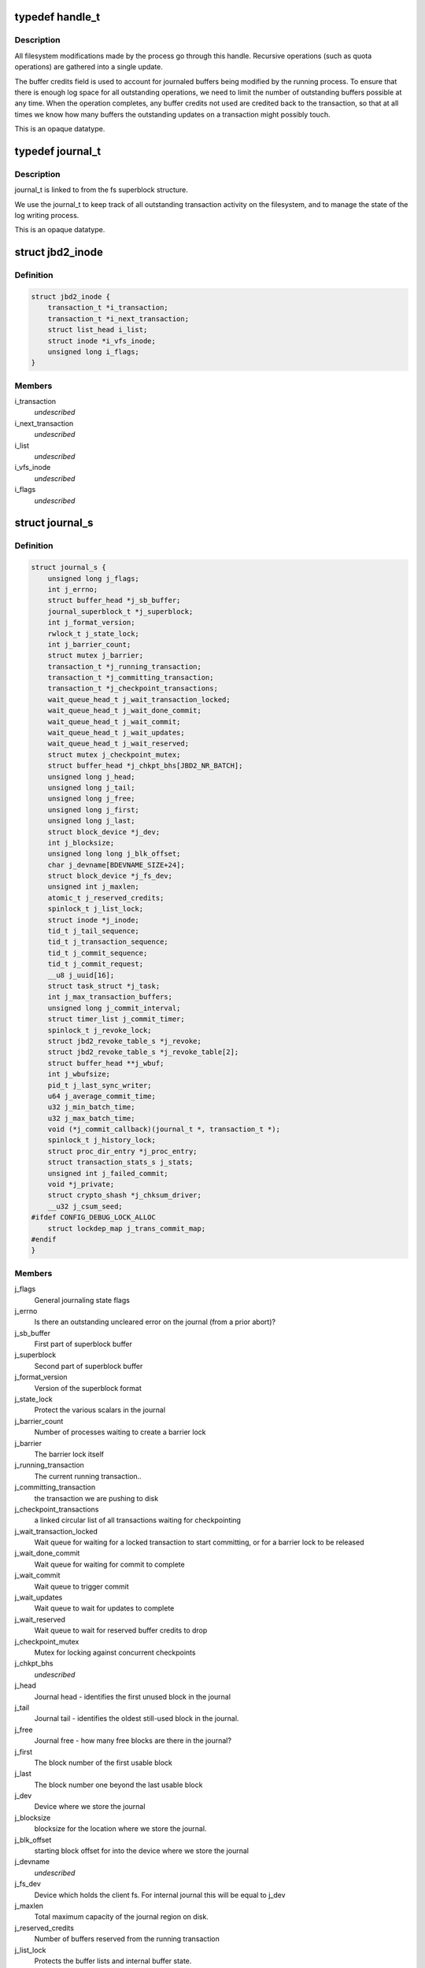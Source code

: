 .. -*- coding: utf-8; mode: rst -*-
.. src-file: include/linux/jbd2.h

.. _`handle_t`:

typedef handle_t
================

.. c:type:: typedef handle_t

    The handle_t type represents a single atomic update being performed by some process.

.. _`handle_t.description`:

Description
-----------

All filesystem modifications made by the process go
through this handle.  Recursive operations (such as quota operations)
are gathered into a single update.

The buffer credits field is used to account for journaled buffers
being modified by the running process.  To ensure that there is
enough log space for all outstanding operations, we need to limit the
number of outstanding buffers possible at any time.  When the
operation completes, any buffer credits not used are credited back to
the transaction, so that at all times we know how many buffers the
outstanding updates on a transaction might possibly touch.

This is an opaque datatype.

.. _`journal_t`:

typedef journal_t
=================

.. c:type:: typedef journal_t

    The journal_t maintains all of the journaling state information for a single filesystem.

.. _`journal_t.description`:

Description
-----------

journal_t is linked to from the fs superblock structure.

We use the journal_t to keep track of all outstanding transaction
activity on the filesystem, and to manage the state of the log
writing process.

This is an opaque datatype.

.. _`jbd2_inode`:

struct jbd2_inode
=================

.. c:type:: struct jbd2_inode

    present in a transaction so that we can sync them during commit.

.. _`jbd2_inode.definition`:

Definition
----------

.. code-block:: c

    struct jbd2_inode {
        transaction_t *i_transaction;
        transaction_t *i_next_transaction;
        struct list_head i_list;
        struct inode *i_vfs_inode;
        unsigned long i_flags;
    }

.. _`jbd2_inode.members`:

Members
-------

i_transaction
    *undescribed*

i_next_transaction
    *undescribed*

i_list
    *undescribed*

i_vfs_inode
    *undescribed*

i_flags
    *undescribed*

.. _`journal_s`:

struct journal_s
================

.. c:type:: struct journal_s

    The journal_s type is the concrete type associated with journal_t.

.. _`journal_s.definition`:

Definition
----------

.. code-block:: c

    struct journal_s {
        unsigned long j_flags;
        int j_errno;
        struct buffer_head *j_sb_buffer;
        journal_superblock_t *j_superblock;
        int j_format_version;
        rwlock_t j_state_lock;
        int j_barrier_count;
        struct mutex j_barrier;
        transaction_t *j_running_transaction;
        transaction_t *j_committing_transaction;
        transaction_t *j_checkpoint_transactions;
        wait_queue_head_t j_wait_transaction_locked;
        wait_queue_head_t j_wait_done_commit;
        wait_queue_head_t j_wait_commit;
        wait_queue_head_t j_wait_updates;
        wait_queue_head_t j_wait_reserved;
        struct mutex j_checkpoint_mutex;
        struct buffer_head *j_chkpt_bhs[JBD2_NR_BATCH];
        unsigned long j_head;
        unsigned long j_tail;
        unsigned long j_free;
        unsigned long j_first;
        unsigned long j_last;
        struct block_device *j_dev;
        int j_blocksize;
        unsigned long long j_blk_offset;
        char j_devname[BDEVNAME_SIZE+24];
        struct block_device *j_fs_dev;
        unsigned int j_maxlen;
        atomic_t j_reserved_credits;
        spinlock_t j_list_lock;
        struct inode *j_inode;
        tid_t j_tail_sequence;
        tid_t j_transaction_sequence;
        tid_t j_commit_sequence;
        tid_t j_commit_request;
        __u8 j_uuid[16];
        struct task_struct *j_task;
        int j_max_transaction_buffers;
        unsigned long j_commit_interval;
        struct timer_list j_commit_timer;
        spinlock_t j_revoke_lock;
        struct jbd2_revoke_table_s *j_revoke;
        struct jbd2_revoke_table_s *j_revoke_table[2];
        struct buffer_head **j_wbuf;
        int j_wbufsize;
        pid_t j_last_sync_writer;
        u64 j_average_commit_time;
        u32 j_min_batch_time;
        u32 j_max_batch_time;
        void (*j_commit_callback)(journal_t *, transaction_t *);
        spinlock_t j_history_lock;
        struct proc_dir_entry *j_proc_entry;
        struct transaction_stats_s j_stats;
        unsigned int j_failed_commit;
        void *j_private;
        struct crypto_shash *j_chksum_driver;
        __u32 j_csum_seed;
    #ifdef CONFIG_DEBUG_LOCK_ALLOC
        struct lockdep_map j_trans_commit_map;
    #endif
    }

.. _`journal_s.members`:

Members
-------

j_flags
    General journaling state flags

j_errno
    Is there an outstanding uncleared error on the journal (from a
    prior abort)?

j_sb_buffer
    First part of superblock buffer

j_superblock
    Second part of superblock buffer

j_format_version
    Version of the superblock format

j_state_lock
    Protect the various scalars in the journal

j_barrier_count
    Number of processes waiting to create a barrier lock

j_barrier
    The barrier lock itself

j_running_transaction
    The current running transaction..

j_committing_transaction
    the transaction we are pushing to disk

j_checkpoint_transactions
    a linked circular list of all transactions
    waiting for checkpointing

j_wait_transaction_locked
    Wait queue for waiting for a locked transaction
    to start committing, or for a barrier lock to be released

j_wait_done_commit
    Wait queue for waiting for commit to complete

j_wait_commit
    Wait queue to trigger commit

j_wait_updates
    Wait queue to wait for updates to complete

j_wait_reserved
    Wait queue to wait for reserved buffer credits to drop

j_checkpoint_mutex
    Mutex for locking against concurrent checkpoints

j_chkpt_bhs
    *undescribed*

j_head
    Journal head - identifies the first unused block in the journal

j_tail
    Journal tail - identifies the oldest still-used block in the
    journal.

j_free
    Journal free - how many free blocks are there in the journal?

j_first
    The block number of the first usable block

j_last
    The block number one beyond the last usable block

j_dev
    Device where we store the journal

j_blocksize
    blocksize for the location where we store the journal.

j_blk_offset
    starting block offset for into the device where we store the
    journal

j_devname
    *undescribed*

j_fs_dev
    Device which holds the client fs.  For internal journal this will
    be equal to j_dev

j_maxlen
    Total maximum capacity of the journal region on disk.

j_reserved_credits
    Number of buffers reserved from the running transaction

j_list_lock
    Protects the buffer lists and internal buffer state.

j_inode
    Optional inode where we store the journal.  If present, all journal
    block numbers are mapped into this inode via \ :c:func:`bmap`\ .

j_tail_sequence
    Sequence number of the oldest transaction in the log

j_transaction_sequence
    Sequence number of the next transaction to grant

j_commit_sequence
    Sequence number of the most recently committed
    transaction

j_commit_request
    Sequence number of the most recent transaction wanting
    commit

j_uuid
    Uuid of client object.

j_task
    Pointer to the current commit thread for this journal

j_max_transaction_buffers
    Maximum number of metadata buffers to allow in a
    single compound commit transaction

j_commit_interval
    What is the maximum transaction lifetime before we begin
    a commit?

j_commit_timer
    The timer used to wakeup the commit thread

j_revoke_lock
    Protect the revoke table

j_revoke
    The revoke table - maintains the list of revoked blocks in the
    current transaction.

j_revoke_table
    alternate revoke tables for j_revoke

j_wbuf
    array of buffer_heads for jbd2_journal_commit_transaction

j_wbufsize
    maximum number of buffer_heads allowed in j_wbuf, the
    number that will fit in j_blocksize

j_last_sync_writer
    most recent pid which did a synchronous write

j_average_commit_time
    *undescribed*

j_min_batch_time
    *undescribed*

j_max_batch_time
    *undescribed*

j_commit_callback
    *undescribed*

j_history_lock
    Protect the transactions statistics history

j_proc_entry
    procfs entry for the jbd statistics directory

j_stats
    Overall statistics

j_failed_commit
    *undescribed*

j_private
    An opaque pointer to fs-private information.

j_chksum_driver
    *undescribed*

j_csum_seed
    *undescribed*

j_trans_commit_map
    Lockdep entity to track transaction commit dependencies

.. This file was automatic generated / don't edit.


